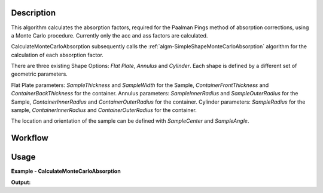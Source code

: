.. algorithm::

.. summary::

.. relatedalgorithms::

.. properties::


Description
-----------

This algorithm calculates the absorption factors, required for the Paalman Pings method of absorption corrections, using a Monte Carlo procedure. Currently only the acc and ass factors are calculated.

CalculateMonteCarloAbsorption subsequently calls the :ref:`algm-SimpleShapeMonteCarloAbsorption` algorithm for the calculation of each absorption factor.

There are three existing Shape Options: *Flat Plate*, *Annulus* and *Cylinder*. Each shape is defined by a different set of geometric parameters.

Flat Plate parameters: *SampleThickness* and *SampleWidth* for the Sample, *ContainerFrontThickness* and *ContainerBackThickness* for the container.
Annulus parameters: *SampleInnerRadius* and *SampleOuterRadius* for the Sample, *ContainerInnerRadius* and *ContainerOuterRadius* for the container.
Cylinder parameters: *SampleRadius* for the sample, *ContainerInnerRadius* and *ContainerOuterRadius* for the container.

The location and orientation of the sample can be defined with *SampleCenter* and *SampleAngle*.


Workflow
--------

.. diagram:: CalculateMonteCarloAbsorption-v1_wkflw.dot


Usage
-----

**Example - CalculateMonteCarloAbsorption**

.. testcode:: QENSCalculateShapeMonteCarloAbsorption

    sample_ws = CreateSampleWorkspace(Function="Quasielastic",
                                      XUnit="Wavelength",
                                      XMin=-0.5,
                                      XMax=0.5,
                                      BinWidth=0.01)
    # Efixed is generally defined as part of the IDF for real data.
    # Fake it here
    inst_name = sample_ws.getInstrument().getName()
    SetInstrumentParameter(sample_ws, ComponentName=inst_name, 
        ParameterName='Efixed', ParameterType='Number', Value='4.1')

    container_ws = CreateSampleWorkspace(Function="Quasielastic",
                                         XUnit="Wavelength",
                                         XMin=-0.5,
                                         XMax=0.5,
                                         BinWidth=0.01)
    SetInstrumentParameter(container_ws, ComponentName=inst_name,
        ParameterName='Efixed', ParameterType='Number', Value='4.1')

    corrections = CalculateMonteCarloAbsorption(SampleWorkspace = sample_ws,
                                                SampleChemicalFormula = 'H2-O',
                                                SampleDensityType = 'Mass Density',
                                                SampleDensity = 1.0,
                                                ContainerWorkspace = container_ws,
                                                ContainerChemicalFormula = 'Al',
                                                ContainerDensityType = 'Mass Density',
                                                ContainerDensity = 1.0,
                                                EventsPerPoint = 200,
                                                BeamHeight = 3.5,
                                                BeamWidth = 4.0,
                                                Height = 2.0,
                                                Shape = 'FlatPlate',
                                                SampleWidth = 1.4,
                                                SampleThickness = 2.1,
                                                ContainerFrontThickness = 1.2,
                                                ContainerBackThickness = 1.1)

    ass_ws = corrections[0]
    acc_ws = corrections[1]

    print("Workspaces: " + str(ass_ws.getName()) + ", " + str(acc_ws.getName()))
    print("Y-Unit Label of " + str(ass_ws.getName()) + ": " + str(ass_ws.YUnitLabel()))
    print("Y-Unit Label of " + str(acc_ws.getName()) + ": " + str(acc_ws.YUnitLabel()))

.. testcleanup:: QENSCalculateShapeMonteCarloAbsorption

    DeleteWorkspace(sample_ws)
    DeleteWorkspace(container_ws)
    DeleteWorkspace(corrections)

**Output:**

.. testoutput:: QENSCalculateShapeMonteCarloAbsorption

    Workspaces: corrections_ass, corrections_acc
    Y-Unit Label of corrections_ass: Attenuation factor
    Y-Unit Label of corrections_acc: Attenuation factor

.. categories::

.. sourcelink::
